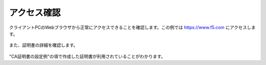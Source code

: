 アクセス確認
===========================

クライアントPCのWebブラウザから正常にアクセスできることを確認します。この例では https://www.f5.com にアクセスします。

.. figure:: images/mod3-4-1.png
   :scale: 80%
   :align: center


また、証明書の詳細を確認します。

.. figure:: images/mod3-4-2.png
   :scale: 80%
   :align: center


"CA証明書の設定例"の項で作成した証明書が利用されていることがわかります。

